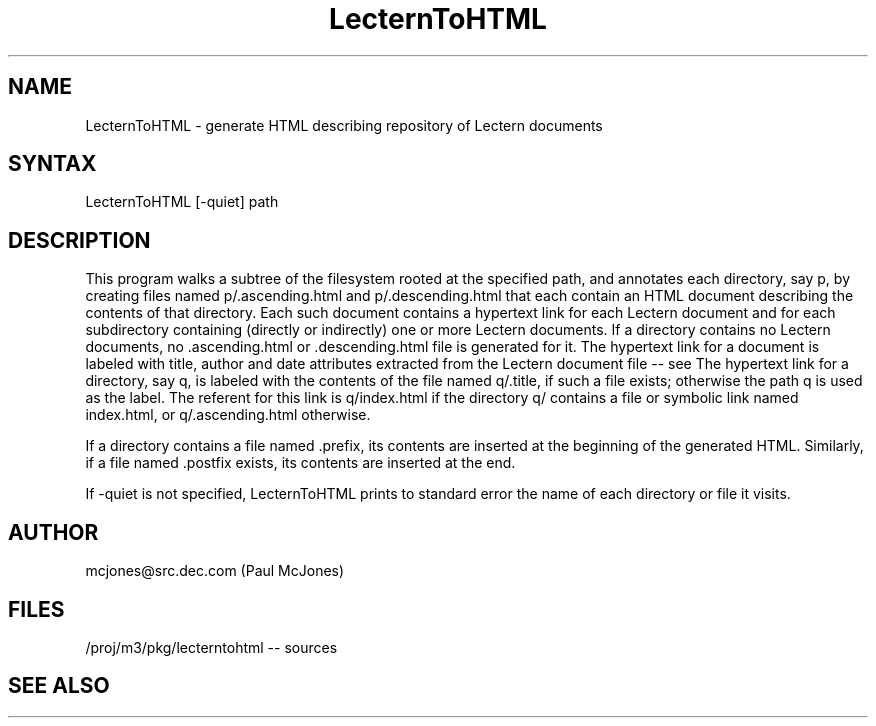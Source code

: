 .\" Copyright (C) 1994, Digital Equipment Corporation
.\" All rights reserved.
.\" See the file COPYRIGHT for a full description.
.\"
.\" Last modified on Tue Aug 30 15:27:12 PDT 1994 by mcjones 
.nh
.TH LecternToHTML 1
.SH NAME
LecternToHTML \- generate HTML describing repository of Lectern documents
.SH SYNTAX
LecternToHTML [-quiet] path
.SH DESCRIPTION
This program walks a subtree of the filesystem rooted at the specified path,
and annotates each directory, say p, by creating files named
p/.ascending.html and p/.descending.html that each contain an HTML document
describing the contents of that directory.  Each such document contains a
hypertext link for each Lectern document and for each subdirectory containing
(directly or indirectly) one or more Lectern documents.  If a directory
contains no Lectern documents, no .ascending.html or .descending.html file is
generated for it.  The hypertext link for a document is labeled with title,
author and date attributes extracted from the Lectern document file -- see
.MS BuildLectern 1 .
The hypertext link for a directory, say q, is labeled with the contents of
the file named q/.title, if such a file exists; otherwise the path q is used
as the label. The referent for this link is q/index.html if the directory
q/ contains a file or symbolic link named index.html, or q/.ascending.html
otherwise.
.PP
If a directory contains a file named .prefix, its contents are
inserted at the beginning of the generated HTML.  Similarly, if a file
named .postfix exists, its contents are inserted at the end.
.PP
If -quiet is not specified, LecternToHTML prints to standard error the name of
each directory or file it visits.
.SH AUTHOR
mcjones@src.dec.com (Paul McJones)
.SH FILES
/proj/m3/pkg/lecterntohtml  \-\- sources
.br
.SH "SEE ALSO"
.MS Lectern 1
.br
.MS BuildLectern 1
.br
.MS BuildLecternIndex 1
